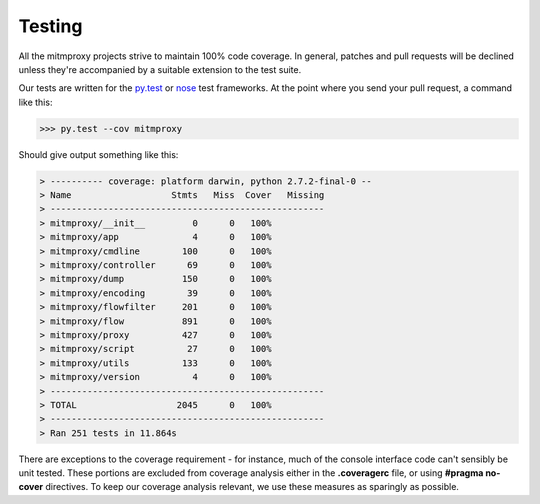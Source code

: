 .. _testing:

Testing
=======

All the mitmproxy projects strive to maintain 100% code coverage. In general,
patches and pull requests will be declined unless they're accompanied by a
suitable extension to the test suite.

Our tests are written for the `py.test`_ or nose_ test frameworks.
At the point where you send your pull request, a command like this:

>>> py.test --cov mitmproxy

Should give output something like this:

.. code-block:: none

    > ---------- coverage: platform darwin, python 2.7.2-final-0 --
    > Name                   Stmts   Miss  Cover   Missing
    > ----------------------------------------------------
    > mitmproxy/__init__         0      0   100%
    > mitmproxy/app              4      0   100%
    > mitmproxy/cmdline        100      0   100%
    > mitmproxy/controller      69      0   100%
    > mitmproxy/dump           150      0   100%
    > mitmproxy/encoding        39      0   100%
    > mitmproxy/flowfilter     201      0   100%
    > mitmproxy/flow           891      0   100%
    > mitmproxy/proxy          427      0   100%
    > mitmproxy/script          27      0   100%
    > mitmproxy/utils          133      0   100%
    > mitmproxy/version          4      0   100%
    > ----------------------------------------------------
    > TOTAL                   2045      0   100%
    > ----------------------------------------------------
    > Ran 251 tests in 11.864s


There are exceptions to the coverage requirement - for instance, much of the
console interface code can't sensibly be unit tested. These portions are
excluded from coverage analysis either in the **.coveragerc** file, or using
**#pragma no-cover** directives. To keep our coverage analysis relevant, we use
these measures as sparingly as possible.

.. _nose: https://nose.readthedocs.org/en/latest/
.. _py.test: https://pytest.org/
